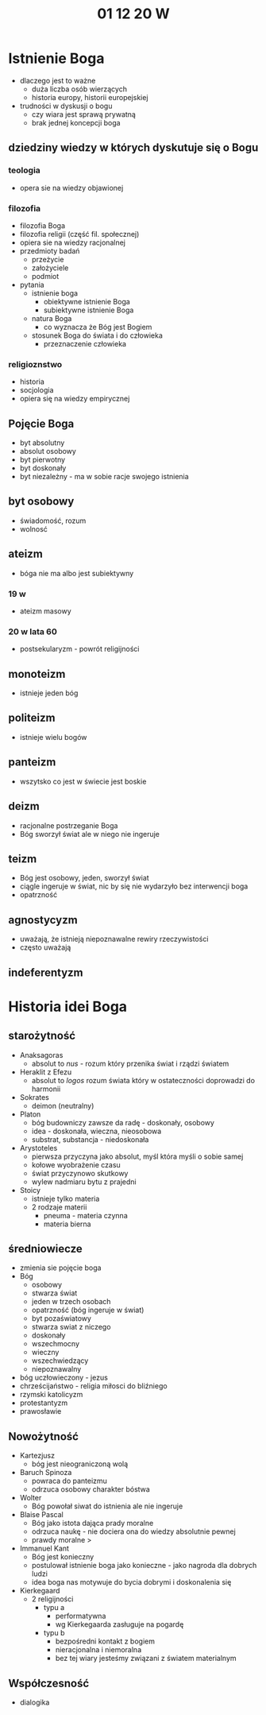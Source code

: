 #+TITLE: 01 12 20 W



* Istnienie Boga
- dlaczego jest to ważne
  + duża liczba osób wierzących
  + historia europy, historii europejskiej
- trudności w dyskusji o bogu
  + czy wiara jest sprawą prywatną
  + brak jednej koncepcji boga
** dziedziny wiedzy w których dyskutuje się o Bogu
*** teologia
- opera sie na wiedzy objawionej
*** filozofia
    - filozofia Boga
    - filozofia religii (część fil. społecznej)
    - opiera sie na wiedzy racjonalnej
    - przedmioty badań
      + przeżycie
      + założyciele
      + podmiot
    - pytania
      + istnienie boga
        - obiektywne istnienie Boga
        - subiektywne istnienie Boga
      + natura Boga
        - co wyznacza że Bóg jest Bogiem
      + stosunek Boga do świata i do człowieka
         - przeznaczenie człowieka
*** religioznstwo
    - historia
    - socjologia
    - opiera się na wiedzy empirycznej
** Pojęcie Boga
- byt absolutny
- absolut osobowy
- byt pierwotny
- byt doskonały
- byt niezależny - ma w sobie racje swojego istnienia
** byt osobowy
- świadomość, rozum
- wolnosć
** ateizm
- bóga nie ma albo jest subiektywny
*** 19 w
- ateizm masowy
*** 20 w lata 60 
- postsekularyzm - powrót religijności
** monoteizm
- istnieje jeden bóg
** politeizm
- istnieje wielu bogów
** panteizm
- wszytsko co jest w świecie jest boskie
** deizm
- racjonalne postrzeganie Boga
- Bóg sworzył świat ale w niego nie ingeruje
** teizm
- Bóg jest osobowy, jeden, sworzył świat
- ciągle ingeruje w świat, nic by się nie wydarzyło bez interwencji boga
- opatrzność
** agnostycyzm
- uważają, że istnieją niepoznawalne rewiry rzeczywistości
- często uważają
** indeferentyzm

* Historia idei Boga
** starożytność
- Anaksagoras
  + absolut to /nus/ - rozum który przenika świat i rządzi światem
- Heraklit z Efezu
  + absolut to /logos/ rozum świata który w ostateczności doprowadzi do harmonii
- Sokrates
  + deimon (neutralny)
- Platon
  + bóg budowniczy zawsze da radę - doskonały, osobowy
  + idea - doskonała, wieczna, nieosobowa
  + substrat, substancja - niedoskonała
- Arystoteles
  + pierwsza przyczyna jako absolut, myśl która myśli o sobie samej
  + kołowe wyobrażenie czasu
  + świat przyczynowo skutkowy
  + wylew nadmiaru bytu z prajedni
- Stoicy
  - istnieje tylko materia
  - 2 rodzaje materii
    + pneuma - materia czynna
    + materia bierna
** średniowiecze
- zmienia sie pojęcie boga
- Bóg
  + osobowy
  + stwarza świat
  + jeden w trzech osobach
  + opatrzność (bóg ingeruje w świat)
  + byt pozaświatowy
  + stwarza swiat z niczego
  + doskonały
  + wszechmocny
  + wieczny
  + wszechwiedzący
  + niepoznawalny
- bóg uczłowieczony - jezus
- chrześcijaństwo - religia miłosci do bliźniego
- rzymski katolicyzm
- protestantyzm
- prawosławie
** Nowożytność
- Kartezjusz
  + bóg jest nieograniczoną wolą
- Baruch Spinoza
  + powraca do panteizmu
  + odrzuca osobowy charakter bóstwa
- Wolter
  + Bóg powołał siwat do istnienia ale nie ingeruje
- Blaise Pascal
  + Bóg jako istota dająca prady moralne
  + odrzuca naukę - nie dociera ona do wiedzy absolutnie pewnej
  + prawdy moralne >
- Immanuel Kant
  + Bóg jest konieczny
  + postulował istnienie boga jako konieczne - jako nagroda dla dobrych ludzi
  + idea boga nas motywuje do bycia dobrymi i doskonalenia się
- Kierkegaard
  + 2 religijności
    - typu a
      + performatywna
      + wg Kierkegaarda zasługuje na pogardę
    - typu b
      + bezpośredni kontakt z bogiem
      + nieracjonalna i niemoralna
      + bez tej wiary jesteśmy związani z światem materialnym
** Współczesność
- dialogika
